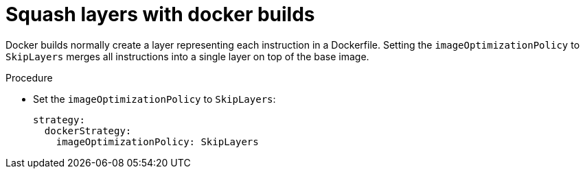 // Module included in the following assemblies:
//* builds/running-entitled-builds.adoc

[id="builds-strategy-docker-squash-layers_{context}"]
= Squash layers with docker builds

[role="_abstract"]
Docker builds normally create a layer representing each instruction in a Dockerfile. Setting the `imageOptimizationPolicy` to `SkipLayers` merges all instructions into a single layer on top of the base image.

.Procedure

* Set the `imageOptimizationPolicy` to `SkipLayers`:
+
[source,yaml]
----
strategy:
  dockerStrategy:
    imageOptimizationPolicy: SkipLayers
----
